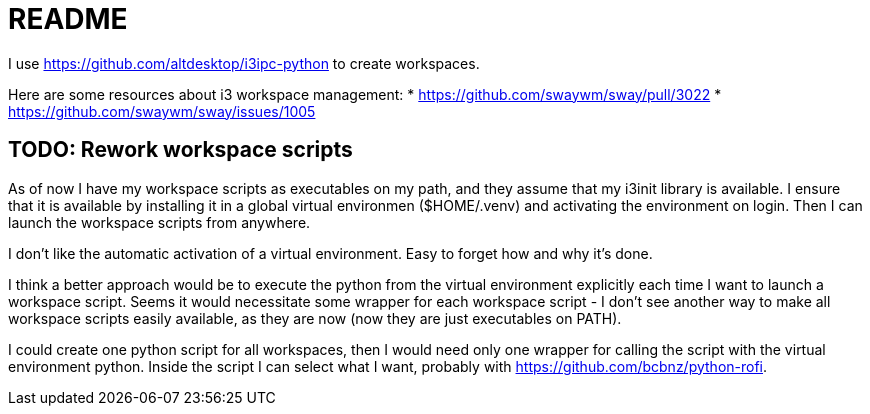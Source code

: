 = README

I use https://github.com/altdesktop/i3ipc-python to create workspaces.

Here are some resources about i3 workspace management:
* https://github.com/swaywm/sway/pull/3022
* https://github.com/swaywm/sway/issues/1005

== TODO: Rework workspace scripts

As of now I have my workspace scripts as executables on my path, and they assume that my i3init
library is available.
I ensure that it is available by installing it in a global virtual environmen ($HOME/.venv) and
activating the environment on login.
Then I can launch the workspace scripts from anywhere.

I don't like the automatic activation of a virtual environment.
Easy to forget how and why it's done.

I think a better approach would be to execute the python from the virtual environment explicitly
each time I want to launch a workspace script.
Seems it would necessitate some wrapper for each workspace script - I don't see another way to make
all workspace scripts easily available, as they are now (now they are just executables on PATH).

I could create one python script for all workspaces, then I would need only one wrapper for calling
the script with the virtual environment python.
Inside the script I can select what I want, probably with https://github.com/bcbnz/python-rofi.
